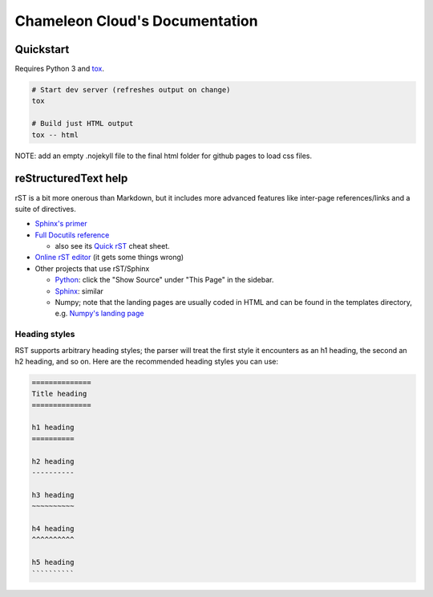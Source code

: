 ===============================
Chameleon Cloud's Documentation
===============================

Quickstart
==========

Requires Python 3 and `tox <https://pypi.org/project/tox/>`_.

.. code-block:: shell

    # Start dev server (refreshes output on change)
    tox

    # Build just HTML output
    tox -- html


NOTE: add an empty .nojekyll file to the final html folder for github pages to load css files.


reStructuredText help
=====================

rST is a bit more onerous than Markdown, but it includes more advanced features
like inter-page references/links and a suite of directives.

- `Sphinx's primer <http://www.sphinx-doc.org/en/stable/rest.html>`_
- `Full Docutils reference <http://docutils.sourceforge.net/rst.html>`_

  - also see its `Quick rST
    <http://docutils.sourceforge.net/docs/user/rst/quickref.html>`_ cheat sheet.

- `Online rST editor <http://rst.ninjs.org/>`_ (it gets some things wrong)
- Other projects that use rST/Sphinx

  - `Python <https://docs.python.org/3/library/index.html>`_: click the "Show
    Source" under "This Page" in the sidebar.
  - `Sphinx <http://www.sphinx-doc.org/en/stable/rest.html>`_: similar
  - Numpy; note that the landing pages are usually coded in HTML and can be
    found in the templates directory, e.g. `Numpy's landing page
    <https://github.com/numpy/numpy/blob/master/doc/source/_templates/indexcontent.html>`_

Heading styles
--------------

RST supports arbitrary heading styles; the parser will treat the first style it
encounters as an h1 heading, the second an h2 heading, and so on. Here are the
recommended heading styles you can use:

.. code-block:: rst

    ==============
    Title heading
    ==============

    h1 heading
    ==========

    h2 heading
    ----------

    h3 heading
    ~~~~~~~~~~

    h4 heading
    ^^^^^^^^^^

    h5 heading
    ``````````
